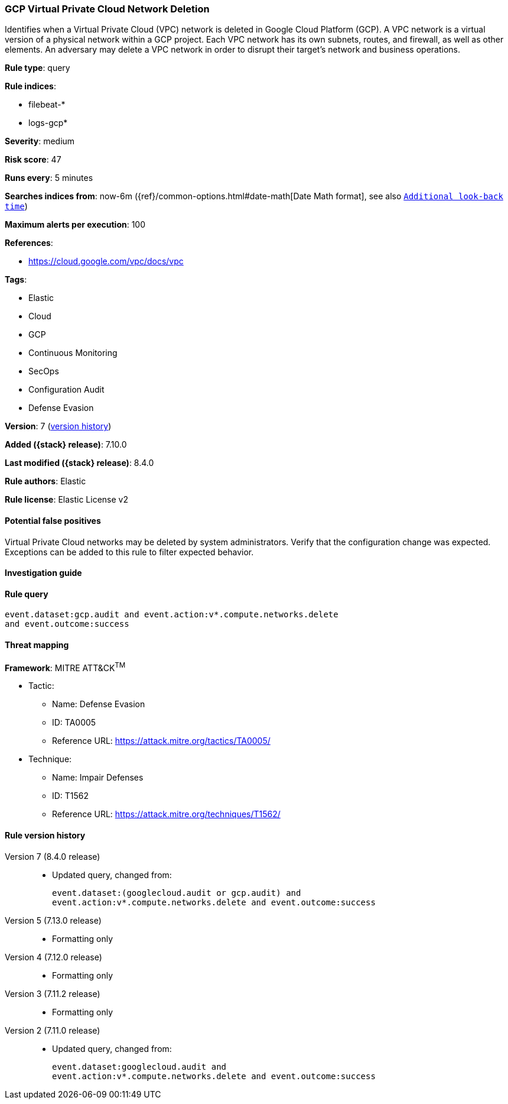 [[gcp-virtual-private-cloud-network-deletion]]
=== GCP Virtual Private Cloud Network Deletion

Identifies when a Virtual Private Cloud (VPC) network is deleted in Google Cloud Platform (GCP). A VPC network is a virtual version of a physical network within a GCP project. Each VPC network has its own subnets, routes, and firewall, as well as other elements. An adversary may delete a VPC network in order to disrupt their target's network and business operations.

*Rule type*: query

*Rule indices*:

* filebeat-*
* logs-gcp*

*Severity*: medium

*Risk score*: 47

*Runs every*: 5 minutes

*Searches indices from*: now-6m ({ref}/common-options.html#date-math[Date Math format], see also <<rule-schedule, `Additional look-back time`>>)

*Maximum alerts per execution*: 100

*References*:

* https://cloud.google.com/vpc/docs/vpc

*Tags*:

* Elastic
* Cloud
* GCP
* Continuous Monitoring
* SecOps
* Configuration Audit
* Defense Evasion

*Version*: 7 (<<gcp-virtual-private-cloud-network-deletion-history, version history>>)

*Added ({stack} release)*: 7.10.0

*Last modified ({stack} release)*: 8.4.0

*Rule authors*: Elastic

*Rule license*: Elastic License v2

==== Potential false positives

Virtual Private Cloud networks may be deleted by system administrators. Verify that the configuration change was expected. Exceptions can be added to this rule to filter expected behavior.

==== Investigation guide


[source,markdown]
----------------------------------

----------------------------------


==== Rule query


[source,js]
----------------------------------
event.dataset:gcp.audit and event.action:v*.compute.networks.delete
and event.outcome:success
----------------------------------

==== Threat mapping

*Framework*: MITRE ATT&CK^TM^

* Tactic:
** Name: Defense Evasion
** ID: TA0005
** Reference URL: https://attack.mitre.org/tactics/TA0005/
* Technique:
** Name: Impair Defenses
** ID: T1562
** Reference URL: https://attack.mitre.org/techniques/T1562/

[[gcp-virtual-private-cloud-network-deletion-history]]
==== Rule version history

Version 7 (8.4.0 release)::
* Updated query, changed from:
+
[source, js]
----------------------------------
event.dataset:(googlecloud.audit or gcp.audit) and
event.action:v*.compute.networks.delete and event.outcome:success
----------------------------------

Version 5 (7.13.0 release)::
* Formatting only

Version 4 (7.12.0 release)::
* Formatting only

Version 3 (7.11.2 release)::
* Formatting only

Version 2 (7.11.0 release)::
* Updated query, changed from:
+
[source, js]
----------------------------------
event.dataset:googlecloud.audit and
event.action:v*.compute.networks.delete and event.outcome:success
----------------------------------


